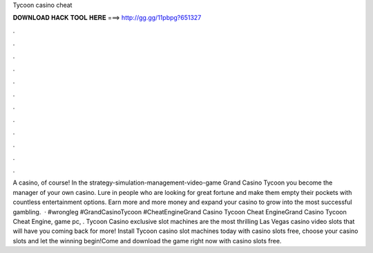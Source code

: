 Tycoon casino cheat

𝐃𝐎𝐖𝐍𝐋𝐎𝐀𝐃 𝐇𝐀𝐂𝐊 𝐓𝐎𝐎𝐋 𝐇𝐄𝐑𝐄 ===> http://gg.gg/11pbpg?651327

.

.

.

.

.

.

.

.

.

.

.

.

A casino, of course! In the strategy-simulation-management-video-game Grand Casino Tycoon you become the manager of your own casino. Lure in people who are looking for great fortune and make them empty their pockets with countless entertainment options. Earn more and more money and expand your casino to grow into the most successful gambling.  · #wrongleg #GrandCasinoTycoon #CheatEngineGrand Casino Tycoon Cheat EngineGrand Casino Tycoon Cheat Engine, game pc, . Tycoon Casino exclusive slot machines are the most thrilling Las Vegas casino video slots that will have you coming back for more! Install Tycoon casino slot machines today with casino slots free, choose your casino slots and let the winning begin!Come and download the game right now with casino slots free.